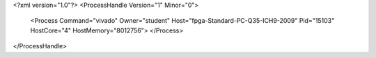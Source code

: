 <?xml version="1.0"?>
<ProcessHandle Version="1" Minor="0">
    <Process Command="vivado" Owner="student" Host="fpga-Standard-PC-Q35-ICH9-2009" Pid="15103" HostCore="4" HostMemory="8012756">
    </Process>
</ProcessHandle>
